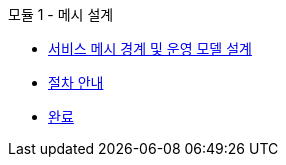.모듈 1 - 메시 설계
* xref:intro.adoc[서비스 메시 경계 및 운영 모델 설계]
* xref:walkthrough.adoc[절차 안내]
* xref:finish.adoc[완료]
